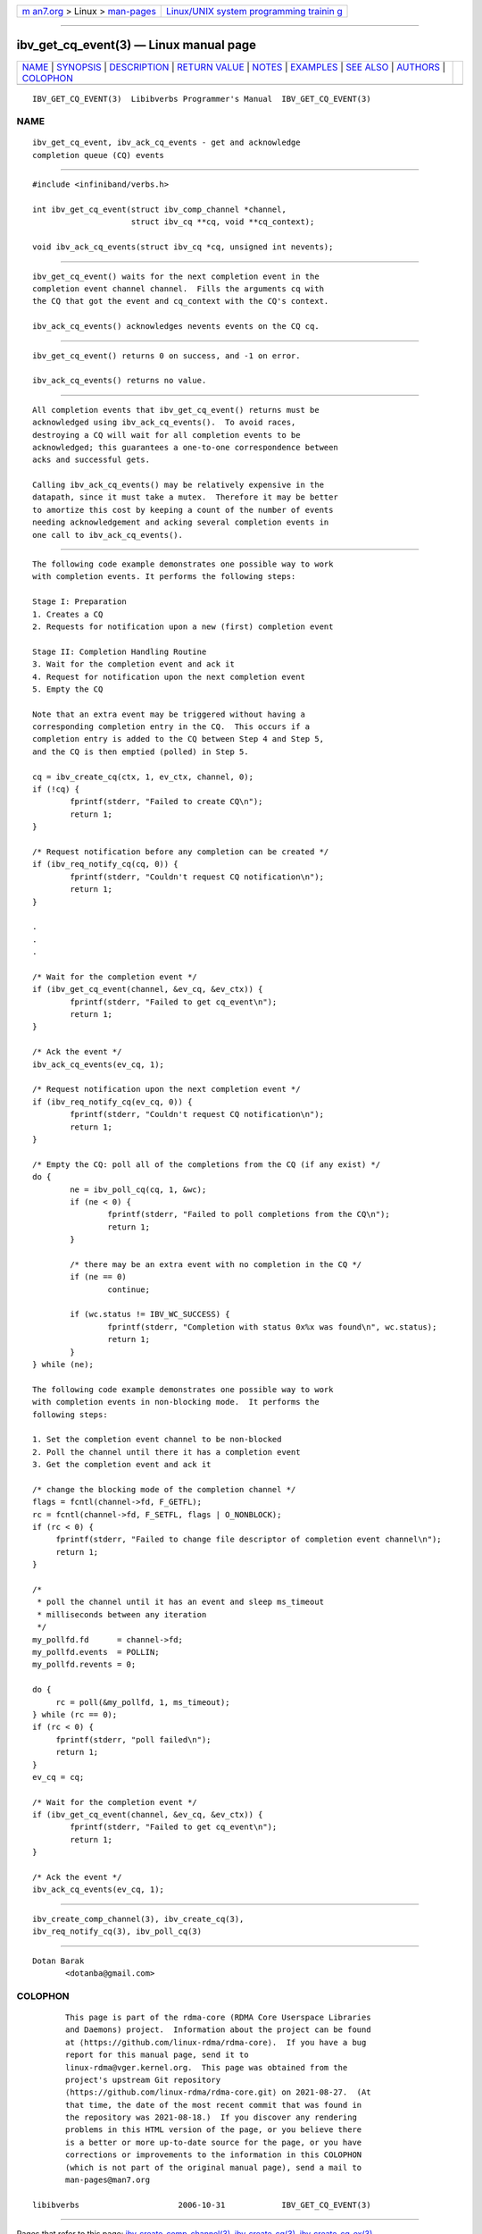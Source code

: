 .. container:: page-top

.. container:: nav-bar

   +----------------------------------+----------------------------------+
   | `m                               | `Linux/UNIX system programming   |
   | an7.org <../../../index.html>`__ | trainin                          |
   | > Linux >                        | g <http://man7.org/training/>`__ |
   | `man-pages <../index.html>`__    |                                  |
   +----------------------------------+----------------------------------+

--------------

ibv_get_cq_event(3) — Linux manual page
=======================================

+-----------------------------------+-----------------------------------+
| `NAME <#NAME>`__ \|               |                                   |
| `SYNOPSIS <#SYNOPSIS>`__ \|       |                                   |
| `DESCRIPTION <#DESCRIPTION>`__ \| |                                   |
| `RETURN VALUE <#RETURN_VALUE>`__  |                                   |
| \| `NOTES <#NOTES>`__ \|          |                                   |
| `EXAMPLES <#EXAMPLES>`__ \|       |                                   |
| `SEE ALSO <#SEE_ALSO>`__ \|       |                                   |
| `AUTHORS <#AUTHORS>`__ \|         |                                   |
| `COLOPHON <#COLOPHON>`__          |                                   |
+-----------------------------------+-----------------------------------+
| .. container:: man-search-box     |                                   |
+-----------------------------------+-----------------------------------+

::

   IBV_GET_CQ_EVENT(3)  Libibverbs Programmer's Manual  IBV_GET_CQ_EVENT(3)

NAME
-------------------------------------------------

::

          ibv_get_cq_event, ibv_ack_cq_events - get and acknowledge
          completion queue (CQ) events


---------------------------------------------------------

::

          #include <infiniband/verbs.h>

          int ibv_get_cq_event(struct ibv_comp_channel *channel,
                               struct ibv_cq **cq, void **cq_context);

          void ibv_ack_cq_events(struct ibv_cq *cq, unsigned int nevents);


---------------------------------------------------------------

::

          ibv_get_cq_event() waits for the next completion event in the
          completion event channel channel.  Fills the arguments cq with
          the CQ that got the event and cq_context with the CQ's context.

          ibv_ack_cq_events() acknowledges nevents events on the CQ cq.


-----------------------------------------------------------------

::

          ibv_get_cq_event() returns 0 on success, and -1 on error.

          ibv_ack_cq_events() returns no value.


---------------------------------------------------

::

          All completion events that ibv_get_cq_event() returns must be
          acknowledged using ibv_ack_cq_events().  To avoid races,
          destroying a CQ will wait for all completion events to be
          acknowledged; this guarantees a one-to-one correspondence between
          acks and successful gets.

          Calling ibv_ack_cq_events() may be relatively expensive in the
          datapath, since it must take a mutex.  Therefore it may be better
          to amortize this cost by keeping a count of the number of events
          needing acknowledgement and acking several completion events in
          one call to ibv_ack_cq_events().


---------------------------------------------------------

::

          The following code example demonstrates one possible way to work
          with completion events. It performs the following steps:

          Stage I: Preparation
          1. Creates a CQ
          2. Requests for notification upon a new (first) completion event

          Stage II: Completion Handling Routine
          3. Wait for the completion event and ack it
          4. Request for notification upon the next completion event
          5. Empty the CQ

          Note that an extra event may be triggered without having a
          corresponding completion entry in the CQ.  This occurs if a
          completion entry is added to the CQ between Step 4 and Step 5,
          and the CQ is then emptied (polled) in Step 5.

          cq = ibv_create_cq(ctx, 1, ev_ctx, channel, 0);
          if (!cq) {
                  fprintf(stderr, "Failed to create CQ\n");
                  return 1;
          }

          /* Request notification before any completion can be created */
          if (ibv_req_notify_cq(cq, 0)) {
                  fprintf(stderr, "Couldn't request CQ notification\n");
                  return 1;
          }

          .
          .
          .

          /* Wait for the completion event */
          if (ibv_get_cq_event(channel, &ev_cq, &ev_ctx)) {
                  fprintf(stderr, "Failed to get cq_event\n");
                  return 1;
          }

          /* Ack the event */
          ibv_ack_cq_events(ev_cq, 1);

          /* Request notification upon the next completion event */
          if (ibv_req_notify_cq(ev_cq, 0)) {
                  fprintf(stderr, "Couldn't request CQ notification\n");
                  return 1;
          }

          /* Empty the CQ: poll all of the completions from the CQ (if any exist) */
          do {
                  ne = ibv_poll_cq(cq, 1, &wc);
                  if (ne < 0) {
                          fprintf(stderr, "Failed to poll completions from the CQ\n");
                          return 1;
                  }

                  /* there may be an extra event with no completion in the CQ */
                  if (ne == 0)
                          continue;

                  if (wc.status != IBV_WC_SUCCESS) {
                          fprintf(stderr, "Completion with status 0x%x was found\n", wc.status);
                          return 1;
                  }
          } while (ne);

          The following code example demonstrates one possible way to work
          with completion events in non-blocking mode.  It performs the
          following steps:

          1. Set the completion event channel to be non-blocked
          2. Poll the channel until there it has a completion event
          3. Get the completion event and ack it

          /* change the blocking mode of the completion channel */
          flags = fcntl(channel->fd, F_GETFL);
          rc = fcntl(channel->fd, F_SETFL, flags | O_NONBLOCK);
          if (rc < 0) {
               fprintf(stderr, "Failed to change file descriptor of completion event channel\n");
               return 1;
          }

          /*
           * poll the channel until it has an event and sleep ms_timeout
           * milliseconds between any iteration
           */
          my_pollfd.fd      = channel->fd;
          my_pollfd.events  = POLLIN;
          my_pollfd.revents = 0;

          do {
               rc = poll(&my_pollfd, 1, ms_timeout);
          } while (rc == 0);
          if (rc < 0) {
               fprintf(stderr, "poll failed\n");
               return 1;
          }
          ev_cq = cq;

          /* Wait for the completion event */
          if (ibv_get_cq_event(channel, &ev_cq, &ev_ctx)) {
                  fprintf(stderr, "Failed to get cq_event\n");
                  return 1;
          }

          /* Ack the event */
          ibv_ack_cq_events(ev_cq, 1);


---------------------------------------------------------

::

          ibv_create_comp_channel(3), ibv_create_cq(3),
          ibv_req_notify_cq(3), ibv_poll_cq(3)


-------------------------------------------------------

::

          Dotan Barak
                 <dotanba@gmail.com>

COLOPHON
---------------------------------------------------------

::

          This page is part of the rdma-core (RDMA Core Userspace Libraries
          and Daemons) project.  Information about the project can be found
          at ⟨https://github.com/linux-rdma/rdma-core⟩.  If you have a bug
          report for this manual page, send it to
          linux-rdma@vger.kernel.org.  This page was obtained from the
          project's upstream Git repository
          ⟨https://github.com/linux-rdma/rdma-core.git⟩ on 2021-08-27.  (At
          that time, the date of the most recent commit that was found in
          the repository was 2021-08-18.)  If you discover any rendering
          problems in this HTML version of the page, or you believe there
          is a better or more up-to-date source for the page, or you have
          corrections or improvements to the information in this COLOPHON
          (which is not part of the original manual page), send a mail to
          man-pages@man7.org

   libibverbs                     2006-10-31            IBV_GET_CQ_EVENT(3)

--------------

Pages that refer to this page:
`ibv_create_comp_channel(3) <../man3/ibv_create_comp_channel.3.html>`__, 
`ibv_create_cq(3) <../man3/ibv_create_cq.3.html>`__, 
`ibv_create_cq_ex(3) <../man3/ibv_create_cq_ex.3.html>`__

--------------

--------------

.. container:: footer

   +-----------------------+-----------------------+-----------------------+
   | HTML rendering        |                       | |Cover of TLPI|       |
   | created 2021-08-27 by |                       |                       |
   | `Michael              |                       |                       |
   | Ker                   |                       |                       |
   | risk <https://man7.or |                       |                       |
   | g/mtk/index.html>`__, |                       |                       |
   | author of `The Linux  |                       |                       |
   | Programming           |                       |                       |
   | Interface <https:     |                       |                       |
   | //man7.org/tlpi/>`__, |                       |                       |
   | maintainer of the     |                       |                       |
   | `Linux man-pages      |                       |                       |
   | project <             |                       |                       |
   | https://www.kernel.or |                       |                       |
   | g/doc/man-pages/>`__. |                       |                       |
   |                       |                       |                       |
   | For details of        |                       |                       |
   | in-depth **Linux/UNIX |                       |                       |
   | system programming    |                       |                       |
   | training courses**    |                       |                       |
   | that I teach, look    |                       |                       |
   | `here <https://ma     |                       |                       |
   | n7.org/training/>`__. |                       |                       |
   |                       |                       |                       |
   | Hosting by `jambit    |                       |                       |
   | GmbH                  |                       |                       |
   | <https://www.jambit.c |                       |                       |
   | om/index_en.html>`__. |                       |                       |
   +-----------------------+-----------------------+-----------------------+

--------------

.. container:: statcounter

   |Web Analytics Made Easy - StatCounter|

.. |Cover of TLPI| image:: https://man7.org/tlpi/cover/TLPI-front-cover-vsmall.png
   :target: https://man7.org/tlpi/
.. |Web Analytics Made Easy - StatCounter| image:: https://c.statcounter.com/7422636/0/9b6714ff/1/
   :class: statcounter
   :target: https://statcounter.com/
